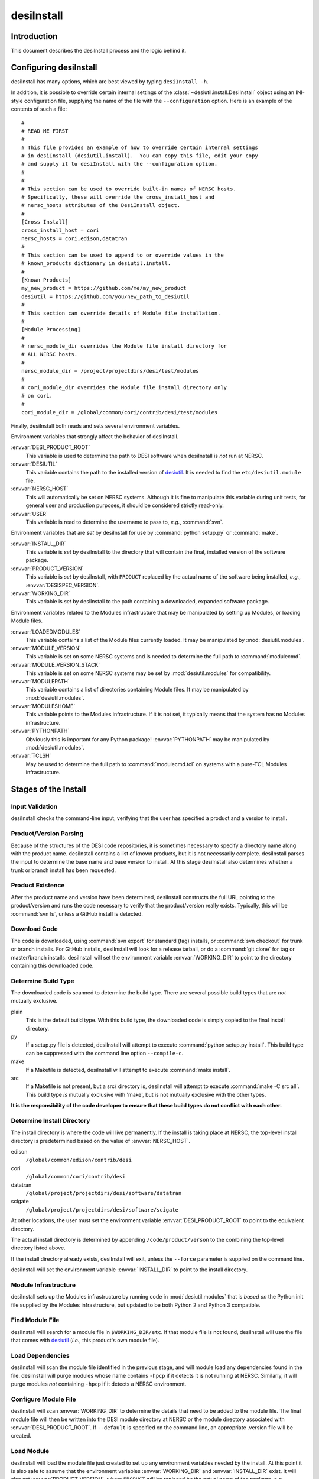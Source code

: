 ===========
desiInstall
===========

Introduction
============

This document describes the desiInstall process and the logic behind it.

Configuring desiInstall
=======================

desiInstall has many options, which are best viewed by typing
``desiInstall -h``.

In addition, it is possible to override certain internal settings of
the :class:`~desiutil.install.DesiInstall` object using an
INI-style configuration file, supplying the name of the file with the
``--configuration`` option.  Here is an example of the contents of such a
file::

    #
    # READ ME FIRST
    #
    # This file provides an example of how to override certain internal settings
    # in desiInstall (desiutil.install).  You can copy this file, edit your copy
    # and supply it to desiInstall with the --configuration option.
    #
    #
    # This section can be used to override built-in names of NERSC hosts.
    # Specifically, these will override the cross_install_host and
    # nersc_hosts attributes of the DesiInstall object.
    #
    [Cross Install]
    cross_install_host = cori
    nersc_hosts = cori,edison,datatran
    #
    # This section can be used to append to or override values in the
    # known_products dictionary in desiutil.install.
    #
    [Known Products]
    my_new_product = https://github.com/me/my_new_product
    desiutil = https://github.com/you/new_path_to_desiutil
    #
    # This section can override details of Module file installation.
    #
    [Module Processing]
    #
    # nersc_module_dir overrides the Module file install directory for
    # ALL NERSC hosts.
    #
    nersc_module_dir = /project/projectdirs/desi/test/modules
    #
    # cori_module_dir overrides the Module file install directory only
    # on cori.
    #
    cori_module_dir = /global/common/cori/contrib/desi/test/modules

Finally, desiInstall both reads and sets several environment variables.

Environment variables that strongly affect the behavior of desiInstall.

:envvar:`DESI_PRODUCT_ROOT`
    This variable is used to determine the path to DESI software when
    desiInstall is *not* run at NERSC.
:envvar:`DESIUTIL`
    This variable contains the path to the installed version of desiutil_.
    It is needed to find the ``etc/desiutil.module`` file.
:envvar:`NERSC_HOST`
    This will automatically be set on NERSC systems.  Although it is fine
    to manipulate this variable during unit tests, for general user and
    production purposes, it should be considered strictly read-only.
:envvar:`USER`
    This variable is read to determine the username to pass to, *e.g.*,
    :command:`svn`.

Environment variables that are *set* by desiInstall for use by
:command:`python setup.py` or :command:`make`.

:envvar:`INSTALL_DIR`
    This variable is *set* by desiInstall to the directory that will contain
    the final, installed version of the software package.
:envvar:`PRODUCT_VERSION`
    This variable is *set* by desiInstall, with ``PRODUCT`` replaced by the
    actual name of the software being installed, *e.g.*,
    :envvar:`DESISPEC_VERSION`.
:envvar:`WORKING_DIR`
    This variable is *set* by desiInstall to the path containing a downloaded,
    expanded software package.

Environment variables related to the Modules infrastructure that may be
manipulated by setting up Modules, or loading Module files.

:envvar:`LOADEDMODULES`
    This variable contains a list of the Module files currently loaded.  It
    may be manipulated by :mod:`desiutil.modules`.
:envvar:`MODULE_VERSION`
    This variable is set on some NERSC systems and is needed to determine the
    full path to :command:`modulecmd`.
:envvar:`MODULE_VERSION_STACK`
    This variable is set on some NERSC systems may be set by
    :mod:`desiutil.modules` for compatibility.
:envvar:`MODULEPATH`
    This variable contains a list of directories containing Module files.
    It may be manipulated by :mod:`desiutil.modules`.
:envvar:`MODULESHOME`
    This variable points to the Modules infrastructure.  If it is not set,
    it typically means that the system has no Modules infrastructure.
:envvar:`PYTHONPATH`
    Obviously this is important for any Python package!  :envvar:`PYTHONPATH`
    may be manipulated by :mod:`desiutil.modules`.
:envvar:`TCLSH`
    May be used to determine the full path to :command:`modulecmd.tcl` on
    systems with a pure-TCL Modules infrastructure.

.. _desiutil: https://github.com/desihub/desiutil

Stages of the Install
=====================

Input Validation
----------------

desiInstall checks the command-line input, verifying that the user has
specified a product and a version to install.

Product/Version Parsing
-----------------------

Because of the structures of the DESI code repositories, it is sometimes necessary
to specify a directory name along with the product name.  desiInstall contains
a list of known products, but it is not necessarily complete. desiInstall parses
the input to determine the base name and base version to install.  At this
stage desiInstall also determines whether a trunk or branch install has
been requested.

Product Existence
-----------------

After the product name and version have been determined, desiInstall
constructs the full URL pointing to the product/version and runs the code
necessary to verify that the product/version really exists.  Typically, this
will be :command:`svn ls`, unless a GitHub install is detected.

Download Code
-------------

The code is downloaded, using :command:`svn export` for standard (tag) installs, or
:command:`svn checkout` for trunk or branch installs.  For GitHub installs, desiInstall
will look for a release tarball, or do a :command:`git clone` for tag or master/branch
installs.  desiInstall will set the environment variable :envvar:`WORKING_DIR`
to point to the directory containing this downloaded code.

Determine Build Type
--------------------

The downloaded code is scanned to determine the build type.  There are several
possible build types that are *not* mutually exclusive.

plain
    This is the default build type.  With this build type, the downloaded code
    is simply copied to the final install directory.
py
    If a setup.py file is detected, desiInstall will attempt to execute
    :command:`python setup.py install`.  This build type can be suppressed with the
    command line option ``--compile-c``.
make
    If a Makefile is detected, desiInstall will attempt to execute
    :command:`make install`.
src
    If a Makefile is not present, but a src/ directory is,
    desiInstall will attempt to execute :command:`make -C src all`.  This build type
    *is* mutually exclusive with 'make', but is not mutually exclusive with
    the other types.

**It is the responsibility of the code developer to ensure that these
build types do not conflict with each other.**

Determine Install Directory
---------------------------

The install directory is where the code will live permanently.  If the
install is taking place at NERSC, the top-level install directory is
predetermined based on the value of :envvar:`NERSC_HOST`.

edison
    ``/global/common/edison/contrib/desi``
cori
    ``/global/common/cori/contrib/desi``
datatran
    ``/global/project/projectdirs/desi/software/datatran``
scigate
    ``/global/project/projectdirs/desi/software/scigate``

At other locations, the user must set the environment variable
:envvar:`DESI_PRODUCT_ROOT` to point to the equivalent directory.

The actual install directory is determined by appending ``/code/product/verson``
to the combining the top-level directory listed above.

If the install directory already exists, desiInstall will exit, unless the
``--force`` parameter is supplied on the command line.

desiInstall will set the environment variable :envvar:`INSTALL_DIR` to point to the
install directory.

Module Infrastructure
---------------------

desiInstall sets up the Modules infrastructure by running code in
:mod:`desiutil.modules` that is *based on* the Python init file supplied by
the Modules infrastructure, but updated to be both Python 2 and Python 3 compatible.

Find Module File
----------------

desiInstall will search for a module file in ``$WORKING_DIR/etc``.  If that
module file is not found, desiInstall will use the file that comes with
desiutil_ (*i.e.*, this product's own module file).

Load Dependencies
-----------------

desiInstall will scan the module file identified in the previous stage, and
will module load any dependencies found in the file.  desiInstall will
purge modules whose name contains ``-hpcp`` if it detects it is not running
at NERSC.  Similarly, it will purge modules *not* containing ``-hpcp`` if
it detects a NERSC environment.

Configure Module File
---------------------

desiInstall will scan :envvar:`WORKING_DIR` to determine the details that need
to be added to the module file.  The final module file will then be written
into the DESI module directory at NERSC or the module directory associated
with :envvar:`DESI_PRODUCT_ROOT`.  If ``--default`` is specified on the command
line, an appropriate .version file will be created.

Load Module
-----------

desiInstall will load the module file just created to set up any environment
variables needed by the install.  At this point it is also safe to assume that
the environment variables :envvar:`WORKING_DIR` and :envvar:`INSTALL_DIR` exist.
It will also set :envvar:`PRODUCT_VERSION`, where ``PRODUCT`` will be replaced
by the actual name of the package, *e.g.*, :envvar:`DESIMODEL_VERSION`.

Download Extra Data
-------------------

If desiInstall detects ``etc/product_data.sh``, where ``product`` should be
replaced by the actual name of the package, it will download extra data
not bundled with the code, so that it can be installed in
:envvar:`INSTALL_DIR` in the next stage.  The script should *only* be used
with desiInstall and Travis tests.  There are other, better ways to
install and manipulate data that is bundled *with* the package.

Copy All Files
--------------

**I am proposing to ONLY perform this copy for trunk/branch/master installs.**

The entire contents of :envvar:`WORKING_DIR` will be copied to :envvar:`INSTALL_DIR`.
If this is a trunk or branch install and a src/ directory is detected,
desiInstall will attempt to run :command:`make -C src all` in :envvar:`INSTALL_DIR`.
For trunk or branch installs, no further processing is performed past this
point.

Create site-packages
--------------------

If the build-type 'py' is detected, a site-packages directory will be
created in :envvar:`INSTALL_DIR`.  If necessary, this directory will be
added to Python's :data:`sys.path`.

Run setup.py
------------

If the build-type 'py' is detected, :command:`python setup.py install` will be run
at this point.

Build C/C++ Code
----------------

If the build-type 'make' is detected, :command:`make install` will be run in
:envvar:`WORKING_DIR`.  If the build-type 'src' is detected, :command:`make -C src all`
will be run in :envvar:`INSTALL_DIR`.

Cross Install
-------------

If the ``--cross-install`` option is specified, and the NERSC environment is
detected, symlinks will be created to make the package available on all
NERSC platforms.

Clean Up
--------

The original download directory, specified by :envvar:`WORKING_DIR`, is removed,
unless ``--keep`` is specified on the command line.
